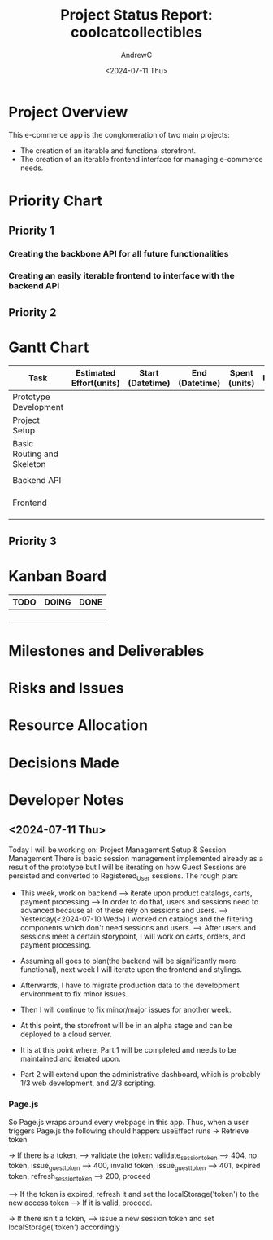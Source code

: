 #+TITLE: Project Status Report: coolcatcollectibles
#+AUTHOR:AndrewC
#+DESCRIPTION:
#+CURRENT_STATUS:
#+DATE:<2024-07-11 Thu>

* Project Overview
This e-commerce app is the conglomeration of two main projects:
- The creation of an iterable and functional storefront.
- The creation of an iterable frontend interface for managing e-commerce needs.

* Priority Chart
** Priority 1
*** Creating the backbone API for all future functionalities
*** Creating an easily iterable frontend to interface with the backend API

** Priority 2

* Gantt Chart

#+tblname: gantt-chart
|----------------------------+-------------------------+------------------+----------------+---------------+----------------------+-------------------------+----------------------|
| Task                       | Estimated Effort(units) | Start (Datetime) | End (Datetime) | Spent (units) | Progress(Percentage) | Projected Effort(units) | Over/Undertime(Type) |
|----------------------------+-------------------------+------------------+----------------+---------------+----------------------+-------------------------+----------------------|
| Prototype Development      |                         |                  |                |               |                      |                         |                      |
|----------------------------+-------------------------+------------------+----------------+---------------+----------------------+-------------------------+----------------------|
| Project Setup              |                         |                  |                |               |                      |                         |                      |
| Basic Routing and Skeleton |                         |                  |                |               |                      |                         |                      |
|                            |                         |                  |                |               |                      |                         |                      |
|----------------------------+-------------------------+------------------+----------------+---------------+----------------------+-------------------------+----------------------|
| Backend API                |                         |                  |                |               |                      |                         |                      |
|----------------------------+-------------------------+------------------+----------------+---------------+----------------------+-------------------------+----------------------|
|                            |                         |                  |                |               |                      |                         |                      |
|                            |                         |                  |                |               |                      |                         |                      |
|                            |                         |                  |                |               |                      |                         |                      |
|----------------------------+-------------------------+------------------+----------------+---------------+----------------------+-------------------------+----------------------|
| Frontend                   |                         |                  |                |               |                      |                         |                      |
|----------------------------+-------------------------+------------------+----------------+---------------+----------------------+-------------------------+----------------------|
|                            |                         |                  |                |               |                      |                         |                      |
|                            |                         |                  |                |               |                      |                         |                      |
|                            |                         |                  |                |               |                      |                         |                      |
|----------------------------+-------------------------+------------------+----------------+---------------+----------------------+-------------------------+----------------------|


** Priority 3

* Kanban Board
|------+-------+------|
| TODO | DOING | DONE |
|------+-------+------|
|      |       |      |
|      |       |      |
|      |       |      |
|      |       |      |
|------+-------+------|


* Milestones and Deliverables

* Risks and Issues

* Resource Allocation

* Decisions Made

* Developer Notes
** <2024-07-11 Thu>
Today I will be working on: Project Management Setup & Session Management
There is basic session management implemented already as a result of the prototype but I will be iterating on how Guest Sessions are persisted and converted to Registered_User sessions.
The rough plan:
- This week, work on backend
  --> iterate upon product catalogs, carts, payment processing
  --> In order to do that, users and sessions need to advanced because all of these rely on sessions and users.
  --> Yesterday(<2024-07-10 Wed>) I worked on catalogs and the filtering components which don't need sessions and users.
  --> After users and sessions meet a certain storypoint, I will work on carts, orders, and payment processing.

- Assuming all goes to plan(the backend will be significantly more functional), next week I will iterate upon the frontend and stylings.
- Afterwards, I have to migrate production data to the development environment to fix minor issues.
- Then I will continue to fix minor/major issues for another week. 
- At this point, the storefront will be in an alpha stage and can be deployed to a cloud server.

- It is at this point where, Part 1 will be completed and needs to be maintained and iterated upon.
- Part 2 will extend upon the administrative dashboard, which is probably 1/3 web development, and 2/3 scripting.

*** Page.js
So Page.js wraps around every webpage in this app.
Thus, when a user triggers Page.js the following should happen:
useEffect runs
-> Retrieve token

-> If there is a token, 
--> validate the token: validate_session_token
----> 404, no token, issue_guest_token
----> 400, invalid token, issue_guest_token
----> 401, expired token, refresh_session_token
----> 200, proceed

--> If the token is expired, refresh it and set the localStorage('token') to the new access token
--> If it is valid, proceed.

-> If there isn't a token,
--> issue a new session token and set localStorage('token') accordingly
